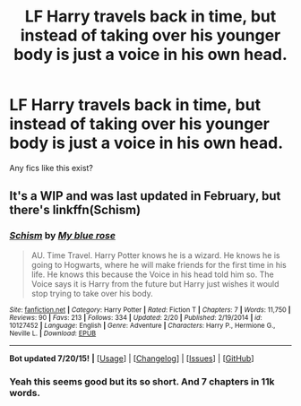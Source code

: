 #+TITLE: LF Harry travels back in time, but instead of taking over his younger body is just a voice in his own head.

* LF Harry travels back in time, but instead of taking over his younger body is just a voice in his own head.
:PROPERTIES:
:Author: howtopleaseme
:Score: 9
:DateUnix: 1438031614.0
:DateShort: 2015-Jul-28
:FlairText: Request
:END:
Any fics like this exist?


** It's a WIP and was last updated in February, but there's linkffn(Schism)
:PROPERTIES:
:Author: UnMightyPanda
:Score: 4
:DateUnix: 1438038853.0
:DateShort: 2015-Jul-28
:END:

*** [[http://www.fanfiction.net/s/10127452/1/][*/Schism/*]] by [[https://www.fanfiction.net/u/1228583/My-blue-rose][/My blue rose/]]

#+begin_quote
  AU. Time Travel. Harry Potter knows he is a wizard. He knows he is going to Hogwarts, where he will make friends for the first time in his life. He knows this because the Voice in his head told him so. The Voice says it is Harry from the future but Harry just wishes it would stop trying to take over his body.
#+end_quote

^{/Site/: [[http://www.fanfiction.net/][fanfiction.net]] *|* /Category/: Harry Potter *|* /Rated/: Fiction T *|* /Chapters/: 7 *|* /Words/: 11,750 *|* /Reviews/: 90 *|* /Favs/: 213 *|* /Follows/: 334 *|* /Updated/: 2/20 *|* /Published/: 2/19/2014 *|* /id/: 10127452 *|* /Language/: English *|* /Genre/: Adventure *|* /Characters/: Harry P., Hermione G., Neville L. *|* /Download/: [[http://ficsave.com/?story_url=https://www.fanfiction.net/s/10127452/1/Schism&format=epub&auto_download=yes][EPUB]]}

--------------

*Bot updated 7/20/15!* *|* [[[https://github.com/tusing/reddit-ffn-bot/wiki/Usage][Usage]]] | [[[https://github.com/tusing/reddit-ffn-bot/wiki/Changelog][Changelog]]] | [[[https://github.com/tusing/reddit-ffn-bot/issues/][Issues]]] | [[[https://github.com/tusing/reddit-ffn-bot/][GitHub]]]
:PROPERTIES:
:Author: FanfictionBot
:Score: 1
:DateUnix: 1438038864.0
:DateShort: 2015-Jul-28
:END:


*** Yeah this seems good but its so short. And 7 chapters in 11k words.
:PROPERTIES:
:Author: howtopleaseme
:Score: 1
:DateUnix: 1438085308.0
:DateShort: 2015-Jul-28
:END:
